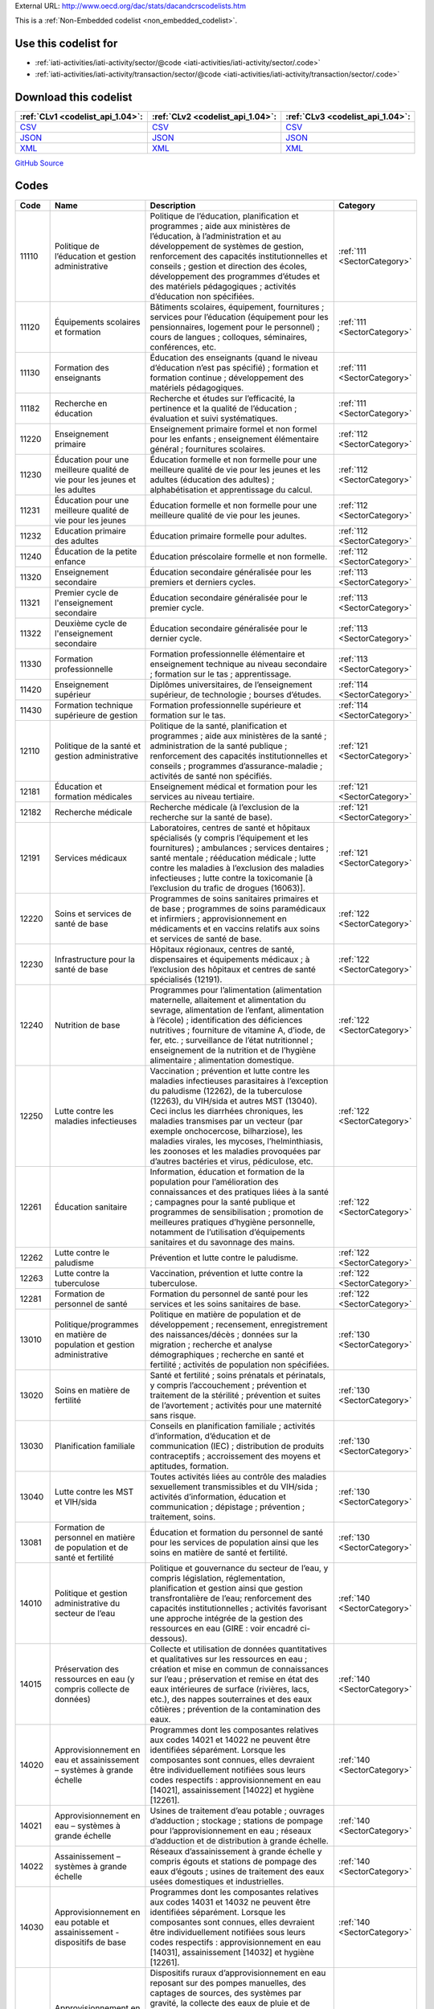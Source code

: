 





External URL: http://www.oecd.org/dac/stats/dacandcrscodelists.htm



This is a :ref:`Non-Embedded codelist <non_embedded_codelist>`.



Use this codelist for
---------------------

* :ref:`iati-activities/iati-activity/sector/@code <iati-activities/iati-activity/sector/.code>`

* :ref:`iati-activities/iati-activity/transaction/sector/@code <iati-activities/iati-activity/transaction/sector/.code>`



Download this codelist
----------------------

.. list-table::
   :header-rows: 1

   * - :ref:`CLv1 <codelist_api_1.04>`:
     - :ref:`CLv2 <codelist_api_1.04>`:
     - :ref:`CLv3 <codelist_api_1.04>`:

   * - `CSV <../downloads/clv1/codelist/Sector.csv>`__
     - `CSV <../downloads/clv2/csv/fr/Sector.csv>`__
     - `CSV <../downloads/clv3/csv/fr/Sector.csv>`__

   * - `JSON <../downloads/clv1/codelist/Sector.json>`__
     - `JSON <../downloads/clv2/json/fr/Sector.json>`__
     - `JSON <../downloads/clv3/json/fr/Sector.json>`__

   * - `XML <../downloads/clv1/codelist/Sector.xml>`__
     - `XML <../downloads/clv2/xml/Sector.xml>`__
     - `XML <../downloads/clv3/xml/Sector.xml>`__

`GitHub Source <https://github.com/IATI/IATI-Codelists-NonEmbedded/blob/master/xml/Sector.xml>`__

Codes
-----

.. _Sector:
.. list-table::
   :header-rows: 1


   * - Code
     - Name
     - Description
     - Category

   

   * - 11110
     - Politique de l’éducation et gestion administrative
     - Politique de l’éducation, planification et programmes ; aide aux ministères de l’éducation, à l’administration et au développement de systèmes de gestion, renforcement des capacités institutionnelles et conseils ; gestion et direction des écoles, développement des programmes d’études et des matériels pédagogiques ; activités d’éducation non spécifiées.
     - :ref:`111 <SectorCategory>`

   

   * - 11120
     - Équipements scolaires et formation
     - Bâtiments scolaires, équipement, fournitures ; services pour l’éducation (équipement pour les pensionnaires, logement pour le personnel) ; cours de langues ; colloques, séminaires, conférences, etc.
     - :ref:`111 <SectorCategory>`

   

   * - 11130
     - Formation des enseignants
     - Éducation des enseignants (quand le niveau d’éducation n’est pas spécifié) ; formation et formation continue ; développement des matériels pédagogiques.
     - :ref:`111 <SectorCategory>`

   

   * - 11182
     - Recherche en éducation
     - Recherche et études sur l’efficacité, la pertinence et la qualité de l’éducation ; évaluation et suivi systématiques.
     - :ref:`111 <SectorCategory>`

   

   * - 11220
     - Enseignement primaire
     - Enseignement primaire formel et non formel pour les enfants ; enseignement élémentaire général ; fournitures scolaires.
     - :ref:`112 <SectorCategory>`

   

   * - 11230
     - Éducation pour une meilleure qualité de vie pour les jeunes et les adultes
     - Éducation formelle et non formelle pour une meilleure qualité de vie pour les jeunes et les adultes (éducation des adultes) ; alphabétisation et apprentissage du calcul.
     - :ref:`112 <SectorCategory>`

   

   * - 11231
     - Éducation pour une meilleure qualité de vie pour les jeunes
     - Éducation formelle et non formelle pour une meilleure qualité de vie pour les jeunes.
     - :ref:`112 <SectorCategory>`

   

   * - 11232
     - Education primaire des adultes
     - Éducation primaire formelle pour adultes.
     - :ref:`112 <SectorCategory>`

   

   * - 11240
     - Éducation de la petite enfance
     - Éducation préscolaire formelle et non formelle.
     - :ref:`112 <SectorCategory>`

   

   * - 11320
     - Enseignement secondaire
     - Éducation secondaire généralisée pour les premiers et derniers cycles.
     - :ref:`113 <SectorCategory>`

   

   * - 11321
     - Premier cycle de l'enseignement secondaire
     - Éducation secondaire généralisée pour le premier cycle.
     - :ref:`113 <SectorCategory>`

   

   * - 11322
     - Deuxième cycle de l'enseignement secondaire
     - Éducation secondaire généralisée pour le dernier cycle.
     - :ref:`113 <SectorCategory>`

   

   * - 11330
     - Formation professionnelle
     - Formation professionnelle élémentaire et enseignement technique au niveau secondaire ; formation sur le tas ; apprentissage.
     - :ref:`113 <SectorCategory>`

   

   * - 11420
     - Enseignement supérieur
     - Diplômes universitaires, de l’enseignement supérieur, de technologie ; bourses d’études.
     - :ref:`114 <SectorCategory>`

   

   * - 11430
     - Formation technique supérieure de gestion
     - Formation professionnelle supérieure et formation sur le tas.
     - :ref:`114 <SectorCategory>`

   

   * - 12110
     - Politique de la santé et gestion administrative
     - Politique de la santé, planification et programmes ; aide aux ministères de la santé ; administration de la santé publique ; renforcement des capacités institutionnelles et conseils ; programmes d’assurance-maladie ; activités de santé non spécifiés.
     - :ref:`121 <SectorCategory>`

   

   * - 12181
     - Éducation et formation médicales
     - Enseignement médical et formation pour les services au niveau tertiaire.
     - :ref:`121 <SectorCategory>`

   

   * - 12182
     - Recherche médicale
     - Recherche médicale (à l’exclusion de la recherche sur la santé de base).
     - :ref:`121 <SectorCategory>`

   

   * - 12191
     - Services médicaux
     - Laboratoires, centres de santé et hôpitaux spécialisés (y compris l’équipement et les fournitures) ; ambulances ; services dentaires ; santé mentale ; rééducation médicale ; lutte contre les maladies à l’exclusion des maladies infectieuses ; lutte contre la toxicomanie [à l’exclusion du trafic de drogues (16063)].
     - :ref:`121 <SectorCategory>`

   

   * - 12220
     - Soins et services de santé de base
     - Programmes de soins sanitaires primaires et de base ; programmes de soins paramédicaux et infirmiers ; approvisionnement en médicaments et en vaccins relatifs aux soins et services de santé de base.
     - :ref:`122 <SectorCategory>`

   

   * - 12230
     - Infrastructure pour la santé de base
     - Hôpitaux régionaux, centres de santé, dispensaires et équipements médicaux ; à l’exclusion des hôpitaux et centres de santé spécialisés (12191).
     - :ref:`122 <SectorCategory>`

   

   * - 12240
     - Nutrition de base
     - Programmes pour l’alimentation (alimentation maternelle, allaitement et alimentation du sevrage, alimentation de l’enfant, alimentation à l’école) ; identification des déficiences nutritives ; fourniture de vitamine A, d’iode, de fer, etc. ; surveillance de l’état nutritionnel ; enseignement de la nutrition et de l’hygiène alimentaire ; alimentation domestique.
     - :ref:`122 <SectorCategory>`

   

   * - 12250
     - Lutte contre les maladies infectieuses
     - Vaccination ; prévention et lutte contre les maladies infectieuses parasitaires à l’exception du paludisme (12262), de la tuberculose (12263), du VIH/sida et autres MST (13040). Ceci inclus les diarrhées chroniques, les maladies transmises par un vecteur (par exemple onchocercose, bilharziose), les maladies virales, les mycoses, l’helminthiasis, les zoonoses et les maladies provoquées par d’autres bactéries et virus, pédiculose, etc.
     - :ref:`122 <SectorCategory>`

   

   * - 12261
     - Éducation sanitaire
     - Information, éducation et formation de la population pour l’amélioration des connaissances et des pratiques liées à la santé ; campagnes pour la santé publique et programmes de sensibilisation ; promotion de meilleures pratiques d’hygiène personnelle, notamment de l’utilisation d’équipements sanitaires et du savonnage des mains.
     - :ref:`122 <SectorCategory>`

   

   * - 12262
     - Lutte contre le paludisme
     - Prévention et lutte contre le paludisme.
     - :ref:`122 <SectorCategory>`

   

   * - 12263
     - Lutte contre la tuberculose
     - Vaccination, prévention et lutte contre la tuberculose.
     - :ref:`122 <SectorCategory>`

   

   * - 12281
     - Formation de personnel de santé
     - Formation du personnel de santé pour les services et les soins sanitaires de base.
     - :ref:`122 <SectorCategory>`

   

   * - 13010
     - Politique/programmes en matière de population et gestion administrative
     - Politique en matière de population et de développement ; recensement, enregistrement des naissances/décès ; données sur la migration ; recherche et analyse démographiques ; recherche en santé et fertilité ; activités de population non spécifiées.
     - :ref:`130 <SectorCategory>`

   

   * - 13020
     - Soins en matière de fertilité
     - Santé et fertilité ; soins prénatals et périnatals, y compris l’accouchement ; prévention et traitement de la stérilité ; prévention et suites de l’avortement ; activités pour une maternité sans risque.
     - :ref:`130 <SectorCategory>`

   

   * - 13030
     - Planification familiale
     - Conseils en planification familiale ; activités d’information, d’éducation et de communication (IEC) ; distribution de produits contraceptifs ; accroissement des moyens et aptitudes, formation.
     - :ref:`130 <SectorCategory>`

   

   * - 13040
     - Lutte contre les MST et VIH/sida
     - Toutes activités liées au contrôle des maladies sexuellement transmissibles et du VIH/sida ; activités d’information, éducation et communication ; dépistage ; prévention ; traitement, soins.
     - :ref:`130 <SectorCategory>`

   

   * - 13081
     - Formation de personnel en matière de population et de santé et fertilité
     - Éducation et formation du personnel de santé pour les services de population ainsi que les soins en matière de santé et fertilité.
     - :ref:`130 <SectorCategory>`

   

   * - 14010
     - Politique et gestion administrative du secteur de l’eau
     - Politique et gouvernance du secteur de l’eau, y compris législation, réglementation, planification et gestion ainsi que gestion transfrontalière de l’eau; renforcement des capacités institutionnelles ; activités favorisant une approche intégrée de la gestion des ressources en eau (GIRE : voir encadré ci-dessous).
     - :ref:`140 <SectorCategory>`

   

   * - 14015
     - Préservation des ressources en eau (y compris collecte de données)
     - Collecte et utilisation de données quantitatives et qualitatives sur les ressources en eau ; création et mise en commun de connaissances sur l’eau ; préservation et remise en état des eaux intérieures de surface (rivières, lacs, etc.), des nappes souterraines et des eaux côtières ; prévention de la contamination des eaux.
     - :ref:`140 <SectorCategory>`

   

   * - 14020
     - Approvisionnement en eau et assainissement – systèmes à grande échelle
     - Programmes dont les composantes relatives aux codes 14021 et 14022 ne peuvent être identifiées séparément. Lorsque les composantes sont connues, elles devraient être individuellement notifiées sous leurs codes respectifs : approvisionnement en eau [14021], assainissement [14022] et hygiène [12261].
     - :ref:`140 <SectorCategory>`

   

   * - 14021
     - Approvisionnement en eau – systèmes à grande échelle
     - Usines de traitement d’eau potable ; ouvrages d’adduction ; stockage ; stations de pompage pour l’approvisionnement en eau ; réseaux d’adduction et de distribution à grande échelle.
     - :ref:`140 <SectorCategory>`

   

   * - 14022
     - Assainissement – systèmes à grande échelle
     - Réseaux d’assainissement à grande échelle y compris égouts et stations de pompage des eaux d’égouts ; usines de traitement des eaux usées domestiques et industrielles.
     - :ref:`140 <SectorCategory>`

   

   * - 14030
     - Approvisionnement en eau potable et assainissement - dispositifs de base
     - Programmes dont les composantes relatives aux codes 14031 et 14032 ne peuvent être identifiées séparément. Lorsque les composantes sont connues, elles devraient être individuellement notifiées sous leurs codes respectifs : approvisionnement en eau [14031], assainissement [14032] et hygiène [12261].
     - :ref:`140 <SectorCategory>`

   

   * - 14031
     - Approvisionnement en eau potable – dispositifs de base
     - Dispositifs ruraux d’approvisionnement en eau reposant sur des pompes manuelles, des captages de sources, des systèmes par gravité, la collecte des eaux de pluie et de brouillard, des citernes, des systèmes simplifiés de distribution avec points d’eau collectifs/branchements partagés. Dispositifs urbains utilisant des pompes manuelles et mini-réseaux, y compris ceux avec branchements partagés et bornes-fontaines.
     - :ref:`140 <SectorCategory>`

   

   * - 14032
     - Assainissement – dispositifs de base
     - Latrines, dispositifs d’assainissement autonomes et systèmes alternatifs, y compris la promotion d’investissements de la part des ménages et des communautés locales dans la construction d’équipements de ce type. (Utiliser le code 12261 pour les activités de promotion des règles d’hygiène personnelle.)
     - :ref:`140 <SectorCategory>`

   

   * - 14040
     - Aménagement de bassins fluviaux
     - Projets de bassins fluviaux centrés sur les infrastructures et activités institutionnelles connexes ; régulation des cours d’eau ; barrages et réservoirs [à l’exclusion des barrages hydroélectriques (23220) et barrages pour l’irrigation (31140) et activités liées au transport fluvial (21040)].
     - :ref:`140 <SectorCategory>`

   

   * - 14050
     - Traitement des déchets
     - Au niveau municipal et industriel, y compris les déchets dangereux et toxiques ; enlèvement et traitement ; zones d’enfouissement des déchets ; compost et recyclage.
     - :ref:`140 <SectorCategory>`

   

   * - 14081
     - Éducation et formation en matière d’approvisionnement en eau et d’assainissement
     - Activités d’éducation et de formation destinées aux professionnels et fournisseurs de services de ce secteur.
     - :ref:`140 <SectorCategory>`

   

   * - 15110
     - Politiques publiques et gestion administrative
     - Aide au renforcement des institutions visant à consolider les capacités et systèmes principaux de gestion du secteur public. Ceci recouvre la gestion macroéconomique et la gestion d’autres politiques, la coordination, la planification et la réforme ; la gestion des ressources humaines ; le développement organisationnel ; la réforme de la fonction publique ; l’administration électronique ; la planification, le suivi et l’évaluation du développement ; le soutien aux ministères participant à la coordination de l’aide ; d’autres ministères et services gouvernementaux lorsque le secteur ne peut pas être précisé. (Utiliser des codes sectoriels spécifiques pour le renforcement des systèmes et des capacités dans les ministères sectoriels.)
     - :ref:`151 <SectorCategory>`

   

   * - 15111
     - Gestion des finances publiques
     - Politique et planification budgétaires ; soutien aux ministères des finances ; renforcement de la responsabilité financière et administrative ; gestion des dépenses publiques ; amélioration des systèmes de gestion financière ; préparation du budget ; relations budgétaires intergouvernementales, audit public, dette publique. (Utiliser les codes 15114 pour la mobilisation des ressources intérieures et 33120 pour les douanes.)
     - :ref:`151 <SectorCategory>`

   

   * - 15112
     - Décentralisation et soutien aux administrations infranationales
     - Processus de décentralisation (y compris aspects politiques, administratifs et budgétaires) ; relations intergouvernementales et fédéralisme ; renforcement des services des administrations régionales et locales, des autorités régionales et locales et de leurs associations nationales. (Utiliser des codes sectoriels spécifiques pour la décentralisation de la gestion et des services sectoriels.)
     - :ref:`151 <SectorCategory>`

   

   * - 15113
     - Organisations et institutions pour la lutte contre la corruption
     - Organisations, institutions et cadres spécialisés dans la prévention et la lutte contre la corruption active et passive, le blanchiment d’argent et d’autres aspects du crime organisé, dotés ou non de pouvoirs pour faire respecter la loi, comme les commissions chargées de la lutte contre la corruption et les organismes de suivi, les services spéciaux d’enquête, les institutions et les initiatives de contrôle de l’intégrité et de l’éthique, les ONG spécialisées, d’autres organisations de citoyens et de la société civile s’occupant directement de lutter contre la corruption.
     - :ref:`151 <SectorCategory>`

   

   * - 15114
     - Mobilisation des ressources intérieures
     - Soutien à la mobilisation des ressources intérieures/politique fiscale, analyse et administration ainsi que les recettes non-fiscales, incluant le travail avec les ministères des finances, les ministères de tutelle, les autorités fiscales ou autres institutions publiques locales, régionales ou nationales (Utiliser le code 16010 pour la sécurité sociale et autres plans sociaux.)
     - :ref:`151 <SectorCategory>`

   

   * - 15116
     - Recouvrement de l'impôt
     - Fonctionnement de l'autorité nationale de recouvrement des impôts.
     - :ref:`151 <SectorCategory>`

   

   * - 15117
     - Planification budgétaire
     - Fonctionnement des services de préparation du budget.
     - :ref:`151 <SectorCategory>`

   

   * - 15118
     - Contrôle interne national
     - Administration et fonctionnement des services de vérification.
     - :ref:`151 <SectorCategory>`

   

   * - 15119
     - Gestion de l'aide et de la dette publique
     - Gestion de la dette publique et de l'aide étrangère reçue (par le pays partenaire). Pour rapporter des ré-échelonnements de dette, utiliser les codes 600xx.
     - :ref:`151 <SectorCategory>`

   

   * - 15120
     - 
     - 
     - :ref:`151 <SectorCategory>`

   

   * - 15121
     - Affaires étrangères
     - Administration des affaires étrangères et services associés.
     - :ref:`151 <SectorCategory>`

   

   * - 15122
     - Missions diplomatiques
     - Fonctionnement des missions diplomatiques ou consulaires à l'étranger ou auprès d'organisations internationales.
     - :ref:`151 <SectorCategory>`

   

   * - 15123
     - Gestion de l'aide étrangère des pays en développement
     - Soutien à la gestion de l'aide étrangère offerte par les pays en développement (y compris la cooperation triangulaire et sud-sud).
     - :ref:`151 <SectorCategory>`

   

   * - 15124
     - Services généraux de personnel
     - Administration et fonctionnement de services généraux de personnel, y compris les politiques, réglements et procédures.
     - :ref:`151 <SectorCategory>`

   

   * - 15125
     - Services centralisés d'approvisionnement et d'achat
     - Administration et fonction des services centralisés d'approvisionnement et d'achat.
     - :ref:`151 <SectorCategory>`

   

   * - 15126
     - Autres services généraux
     - Tenue et stockage de dossiers et archives des administrations publiques, exploitation d'immeubles dont des administrations publiques sont propriétaires ou occupants, parcs centraux de véhicules, imprimeries exploitées par des administrations publiques, services centraux de calcul et d'informatique, etc.
     - :ref:`151 <SectorCategory>`

   

   * - 15127
     - Suivi et evaluation au niveau national
     - Administration ou fonctionnement des services s'occupant de suivi et d'évaluation au niveau national.
     - :ref:`151 <SectorCategory>`

   

   * - 15128
     - Financement des gouvernements locaux
     - Transferts financiers aux gouvernements locaux; soutien aux institutions administrant ces transferts. (Pour des transferts concernant des secteurs particuliers, utiliser les codes sectoriels appropriés.)
     - :ref:`151 <SectorCategory>`

   

   * - 15129
     - Autres transferts du centre à des institutions
     - Transferts aux organisations autonomes ou entreprises d'États non inclus dans le financement des gouvernements locaux; soutien aux institutions administrant ces transferts.(Pour des transferts concernant des secteurs particuliers, utiliser les codes sectoriels appropriés.)
     - :ref:`151 <SectorCategory>`

   

   * - 15130
     - Développement des services légaux et judiciaires
     - Soutien aux institutions, systèmes et procédures du secteur de la justice, aussi bien officiels que non officiels ; soutien aux ministères de la justice et de l’intérieur ; juges et tribunaux ; services de rédaction des actes juridiques ; associations d’avocats et de juristes ; formation juridique professionnelle ; maintien de l’ordre et de la sécurité publique ; gestion des frontières ; organismes chargés de faire respecter la loi, police, prisons et leur supervision ; médiateurs ; mécanismes alternatifs de règlement des conflits, d’arbitrage et de médiation ; aide et conseil juridiques ; pratiques traditionnelles, indigènes et paralégales ne faisant pas partie du système juridique officiel. Mesures à l’appui de l’amélioration des cadres juridiques, constitutions, lois et réglementations ; rédaction et révision de textes législatifs et constitutionnels ; réforme juridique ; intégration des systèmes légaux officiels et non officiels. Éducation juridique ; diffusion d’informations sur les droits et les voies de recours en cas d’injustice ; campagnes de sensibilisation. (Utiliser les codes 152xx pour les activités ayant principalement pour objet de soutenir la réforme des systèmes de sécurité ou entreprises en liaison avec des activités de maintien de la paix à l’issue d’un conflit.)
     - :ref:`151 <SectorCategory>`

   

   * - 15131
     - Développement et administration des politiques de justice et de maintien de l'ordre
     - Justice et maintien de l'ordre; développement des politiques dans les ministères de la justice ou leur équivalent.
     - :ref:`151 <SectorCategory>`

   

   * - 15132
     - Police
     - Administration des affaires et services de police.
     - :ref:`151 <SectorCategory>`

   

   * - 15133
     - Incendies et services de sauvetage
     - Administration des affaires et services de protection et de lutte contre l'incendie.
     - :ref:`151 <SectorCategory>`

   

   * - 15134
     - Système judiciaire
     - Administration, fonctionnement ou soutien des tribunaux civils et pénals et du système judiciaire, y compris mise à exécution des amendes et des obligations imposées par les tribunaux, et suivi des programmes de mise en liberté conditionnelle et de mise à l'épreuve.
     - :ref:`151 <SectorCategory>`

   

   * - 15135
     - Ombudsman
     - Officier indépendant représentant les intérêts du public en faisant enquête et en remédiant aux plaintes de traitement inéquitable ou de mauvaise gestion.
     - :ref:`151 <SectorCategory>`

   

   * - 15136
     - Immigration
     - Administration des affaires et services d'immigration, y compris l'enregistrement des étrangers et la délivrance de documents de travail et de voyage aux immigrants.
     - :ref:`151 <SectorCategory>`

   

   * - 15137
     - Prisons
     - 
     - :ref:`151 <SectorCategory>`

   

   * - 15140
     - 
     - 
     - :ref:`151 <SectorCategory>`

   

   * - 15142
     - Politique macroéconomique
     - Développement et mise en œuvre de la politique macroéconomique.
     - :ref:`151 <SectorCategory>`

   

   * - 15143
     - Services météorologiques
     - Administration ou fonctionnement des institutions s'occupant de météorologie.
     - :ref:`151 <SectorCategory>`

   

   * - 15144
     - Élaboration des normes nationales
     - Administration ou fonctionnement des institutions s'occupant des normes nationales. (Utiliser le code 16062 pour le renforcement des capacités statistiques)
     - :ref:`151 <SectorCategory>`

   

   * - 15150
     - Participation démocratique et société civile
     - Soutien à l’exercice de la démocratie et à diverses formes de participation des citoyens, excepté les élections (15151) ; instruments de démocratie directe comme les référendums et les initiatives de citoyens ; soutien aux organisations pour représenter et défendre leurs membres, assurer un suivi, participer et demander des comptes aux gouvernements, et pour aider les citoyens à apprendre à agir dans la sphère publique ; programmes d’études et enseignement de l’éducation civique à différents niveaux. (Ce code-objet est limité aux activités ciblées sur des questions de gouvernance. Lorsque l’aide à la société civile ne concerne pas la gouvernance, utiliser d’autres codes-objet appropriés.)
     - :ref:`151 <SectorCategory>`

   

   * - 15151
     - Élections
     - Organes et processus de gestion électorale, observation des processus électoraux, éducation civique des électeurs. (Utiliser le code 15230 lorsque les activités se déroulent dans le cadre d’une opération internationale de maintien de la paix.)
     - :ref:`151 <SectorCategory>`

   

   * - 15152
     - Assemblées législatives et partis politiques
     - Aide au renforcement des fonctions clés des assemblées législatives/parlements, y compris des assemblées et conseils infranationaux (représentation ; surveillance ; législation), par exemple amélioration des capacités des organes législatifs, amélioration du fonctionnement des commissions et des procédures administratives des assemblées législatives ; systèmes de gestion de la recherche et de l’information ; mise en place de programmes de formation à l’intention des législateurs et du personnel de soutien. Aide aux partis politiques et renforcement des systèmes de partis.
     - :ref:`151 <SectorCategory>`

   

   * - 15153
     - Médias et liberté de l’information
     - Activités qui favorisent une diffusion libre et non censurée de l’information sur les questions publiques ; activités visant à améliorer les compétences rédactionnelles et techniques, et l’intégrité des médias – presse écrite, radio et télévision – par exemple, formation des journalistes. (Utiliser les codes 22010-22040 pour la fourniture d’équipements et d’une aide financière aux médias.)
     - :ref:`151 <SectorCategory>`

   

   * - 15154
     - Exécutif
     - Administration, fonctionnement des organes exécutifs, y compris le cabinet du chef de l'exécutif à tous les niveaux de gouvernement (monarque, gouverneur général, président, premier ministre, gouverneur, maire, etc.).
     - :ref:`151 <SectorCategory>`

   

   * - 15155
     - Politique et administration fiscales
     - 
     - :ref:`151 <SectorCategory>`

   

   * - 15156
     - Mobilisation des ressources intérieures autre que les recettes non-fiscales
     - Recettes non-fiscales incluant les ministères de tutelle, les autorités fiscales ou autres institutions publiques locales, régionales ou nationales.
     - :ref:`151 <SectorCategory>`

   

   * - 15160
     - Droits de la personne
     - Mesures visant à soutenir les institutions et mécanismes spécialisés dans les droits de la personne opérant aux niveaux mondial, régional, national ou local, dans leur mission officielle de promotion et de protection des droits civils et politiques, économiques, sociaux et culturels tels qu’ils sont définis dans les conventions et pactes internationaux ; transposition dans la législation nationale des engagements internationaux concernant les droits de la personne ; notification et suivi ; dialogue sur les droits de la personne. Défenseurs des droits de la personne et ONG œuvrant dans ce domaine ; promotion des droits de la personne, défense active, mobilisation ; activités de sensibilisation et éducation des citoyens aux droits de la personne. Élaboration de programmes concernant les droits de la personne, ciblés sur des groupes particuliers, comme les enfants, les individus en situation de handicap, les migrants, les minorités ethniques, religieuses, linguistiques et sexuelles, les populations autochtones et celles qui sont victimes de discrimination de caste, les victimes de la traite d’êtres humains, les victimes de la torture. (Utiliser le code 15230 lorsque les activités se déroulent dans le cadre d’une opération internationale de maintien de la paix et code 15180 pour les activités visant l’élimination de la violence à l’égard des femmes et des filles.)
     - :ref:`151 <SectorCategory>`

   

   * - 15161
     - 
     - 
     - :ref:`151 <SectorCategory>`

   

   * - 15162
     - 
     - 
     - :ref:`151 <SectorCategory>`

   

   * - 15163
     - 
     - 
     - :ref:`151 <SectorCategory>`

   

   * - 15164
     - 
     - 
     - :ref:`151 <SectorCategory>`

   

   * - 15170
     - Organisations et institutions pour l’égalité des femmes
     - Soutien aux institutions et organisations (gouvernementales et non gouvernementales) qui œuvrent pour l’égalité homme-femme et l’autonomisation des femmes.
     - :ref:`151 <SectorCategory>`

   

   * - 15180
     - Élimination de la violence à l’égard des femmes et des filles
     - Soutien à des programmes visant à prévenir et éliminer toutes les formes de violence à l’égard des femmes et des filles/violence basée sur le genre. Cette définition recouvre des formes diverses de violence physique, sexuelle et psychologique et s'entend comme englobant, sans y être limitée : la violence infligée par un partenaire intime (violence domestique) ; la violence sexuelle ; les mutilations génitales féminines/excision (MGF/E); les mariages d’enfants, précoces et forcés ; les attaques à l’acide ; les crimes d’honneur ; et la traite des femmes et des filles. Les activités de prévention peuvent notamment inclure les efforts visant soutenir l’autonomisation des femmes et des filles ; le changement des attitudes, normes et comportements ; l’adoption et la mise en oeuvre de réformes légales ; et le renforcement de l’application des lois et des politiques visant à mettre fin à la violence à l’égard des femmes et des filles, y compris à travers le renforcement des capacités institutionnelles. Les interventions visant à répondre à la violence à l’égard des femmes et des filles/violence basée sur le genre peuvent notamment inclure l’élargissement de l’accès aux services y compris à l’assistance juridique, l’accompagnement psychologique et les soins médicaux ; la formation du personnel en vue de répondre plus efficacement aux besoins des survivantes ; et les actions visant à garantir l’ouverture d’enquêtes, la poursuite en justice et la condamnation des auteurs de violence.
     - :ref:`151 <SectorCategory>`

   

   * - 15185
     - Administration publique locale
     - Processus de décentralisation (y compris aspects politiques, administratifs et budgétaires) ; relations intergouvernementales et fédéralisme ; renforcement des autorités locales.
     - :ref:`151 <SectorCategory>`

   

   * - 15210
     - Gestion et réforme des systèmes de sécurité
     - Coopération technique en faveur des parlements, des ministères publics, des services chargés de faire respecter la loi et des instances judiciaires pour aider à examiner et à réformer les systèmes de sécurité afin d’améliorer la gouvernance démocratique et le contrôle par les civils ; coopération technique en faveur des gouvernements à l’appui du renforcement de la supervision civile et du contrôle démocratique sur la budgétisation, la gestion, la transparence et l’audit des dépenses de sécurité, y compris les dépenses militaires, dans le cadre d’un programme d’amélioration de la gestion des dépenses publiques ; assistance apportée à la société civile en vue de renforcer ses compétences en matière de sécurité et sa capacité de veiller à ce que le système de sécurité soit géré conformément aux normes démocratiques et aux principes de responsabilité, de transparence et de bonne gouvernance. [Autre que dans le cadre d’une opération internationale de maintien de la paix (15230)].
     - :ref:`152 <SectorCategory>`

   

   * - 15220
     - Dispositifs civils de construction de la paix, et de prévention et de règlement des conflits
     - Aide à des activités civiles de construction de la paix, et de prévention et de règlement des conflits, y compris renforcement des capacités, suivi, dialogue et échange d’informations. Participation bilatérale à des missions civiles internationales en faveur de la paix comme celles qui sont conduites par le Département des affaires politiques des Nations unies (UNDPA) ou l’Union européenne (Politique européenne de sécurité et de défense), et contributions à des fonds ou commissions civils pour la paix (par exemple, Commission de consolidation de la paix, guichet thématique « Construction de la paix » du Fonds pour la réalisation des OMD, etc.). Les contributions peuvent être apportées sous la forme d’un financement ou à travers la fourniture de matériel ou de personnel civil ou militaire (par exemple, pour la formation des civils). (Utiliser le code 15230 pour la participation bilatérale à des opérations internationales de maintien de la paix.)
     - :ref:`152 <SectorCategory>`

   

   * - 15230
     - Participation à des opérations internationales de maintien de la paix
     - Participation bilatérale à des opérations de maintien de la paix mandatées ou autorisées par les Nations unies (NU) à travers des résolutions du Conseil de sécurité, et conduites par des organisations internationales, par exemple les Nations unies, l’OTAN, l’Union européenne (opérations liées à la sécurité dans le cadre de la Politique européenne de sécurité et de défense) ou des groupements régionaux de pays en développement. Les contributions directes au budget du Département des opérations de maintien de la paix des NU (UNDPKO) ne sont pas à notifier comme opérations bilatérales (elles comptent en partie comme APD multilatérale, voir l’annexe 9). Les activités qui peuvent être notifiées au titre de l’APD bilatérale sous ce code sont uniquement les suivantes : droits de l’homme et supervision des élections ; réinsertion des soldats démobilisés ; remise en état des infrastructures de base du pays ; supervision ou recyclage des administrateurs civils et des forces de police ; réforme des systèmes de sécurité et autres activités liées à l’État de droit ; formation aux procédures douanières et de contrôle aux frontières ; conseil ou formation concernant les politiques budgétaires ou macroéconomiques de stabilisation ; rapatriement et démobilisation des factions armées et destruction de leurs armes ; déminage. Les activités d’imposition de la paix entreprises dans le cadre des opérations internationales de maintien de la paix ne sont comptabilisables dans l’APD. Les contributions bilatérales comptabilisables dans l’APD au titre des opérations de maintien de la paix peuvent être apportées sous la forme d’un financement ou à travers la fourniture de matériel ou de personnel militaire ou civil (par exemple, fonctionnaires de police). Le coût à notifier est donné par le surcoût encouru pour l’entretien du personnel et du matériel du fait qu’ils ont pris part à une opération de maintien de la paix. Les coûts relatifs aux contingents militaires participant à des opérations de maintien de la paix de l’UNDPKO ne sont pas comptabilisables en APD. Les opérations internationales de maintien de la paix peuvent comprendre des activités de type humanitaire (contributions apportées sous la forme de matériel ou de personnel), comme celles qui sont décrites sous les codes 7xxxx. Elles doivent être incluses sous le code 15230 si elles font partie intégrante des activités ci-dessus, sinon elles doivent être notifiées sous l’aide humanitaire. NB : Lors de l’utilisation de ce code, indiquer le nom de l’opération dans la description succincte de l’activité notifiée.
     - :ref:`152 <SectorCategory>`

   

   * - 15240
     - Réintégration et contrôle des armes légères et de petit calibre
     - Réinsertion du personnel militaire démobilisé dans la vie économique et civile ; conversion des usines d’armes en usines de produits à usage civil ; coopération technique destinée à contrôler, prévenir et/ou réduire la prolifération d’armes légères et de petit calibre – voir le paragraphe 80 des Directives pour la définition des activités couvertes. [Autre que dans le cadre d’une opération internationale de maintien de la paix (15230) ou enfants soldats (15261)].
     - :ref:`152 <SectorCategory>`

   

   * - 15250
     - Enlèvement des mines terrestres et restes explosifs de guerre
     - Toutes les activités liées aux mines terrestres et aux restes explosifs de guerre dont le but essentiel est de bénéficier aux pays en développement, y compris l’enlèvement des mines terrestres et des restes explosifs de guerre et la destruction des stocks à des fins de développement [autre qu’en rapport compris l’enlèvement des mines terrestres et des restes explosifs de guerre et la destruction des stocks à des fins de développement [autre qu’en rapport avec la participation à des opérations internationales de maintien de la paix (15230)] ; sensibilisation au risque ; réhabilitation, réinsertion et assistance aux victimes, et les activités de recherche et développement sur le déminage. Seules les activités menées à fins civiles sont éligibles à l’APD.
     - :ref:`152 <SectorCategory>`

   

   * - 15261
     - Enfants soldats (Prévention et démobilisation)
     - Coopération technique en faveur des gouvernements – et assistance aux organisations de la société civile – à l’appui de l’adoption et de l’application de lois destinées à empêcher le recrutement d’enfants en tant que soldats ; appui à la démobilisation, au désarmement, à la réinsertion, au rapatriement et à la réintégration (DDR) des enfants soldats.
     - :ref:`152 <SectorCategory>`

   

   * - 16010
     - Services sociaux
     - Législation et administration sociales ; renforcement des capacités institutionnelles et conseils ; sécurité sociale et autres plans sociaux ; programmes spécifiques pour les personnes âgées, orphelins, handicapés, enfants abandonnés ; dimensions sociales de l’ajustement structurel ; infrastructure et services sociaux non spécifiés, y compris la protection des consommateurs.
     - :ref:`160 <SectorCategory>`

   

   * - 16011
     - Politiques, planification et administration des services de protection sociale
     - Administration des politiques, plans, programmes et budgets généraux de protection sociale y compris les lois, normes et statistiques sur la protection sociale.
     - :ref:`160 <SectorCategory>`

   

   * - 16012
     - Protection sociale (excluant retraites)
     - Protection sociale sous forme de prestations en espèces ou en nature aux personnes inaptes au travail pour cause de maladie ou par suite d'un accident.
     - :ref:`160 <SectorCategory>`

   

   * - 16013
     - Retraites
     - Protection sociale sous forme de prestations en espèces et en nature contre les risques liés à la vieillesse.
     - :ref:`160 <SectorCategory>`

   

   * - 16014
     - Régimes de retraite des fonctionnaires
     - Les régimes de pension des fonctionnaires.
     - :ref:`160 <SectorCategory>`

   

   * - 16015
     - Services sociaux (y compris jeunes, femmes et enfants)
     - Protection sociale sous forme de prestations en espèces et en nature aux ménages ayant des enfants à charge, y compris les prestations de congé parental.
     - :ref:`160 <SectorCategory>`

   

   * - 16020
     - Politique de l’emploi et gestion administrative
     - Politique et planification de l’emploi ; législation ; syndicats ; renforcement des capacités institutionnelles et conseils ; programmes de l’aide aux chômeurs ; programmes de création d’emplois et de génération de revenus ; sécurité et santé dans le travail ; lutte contre le travail des enfants.
     - :ref:`160 <SectorCategory>`

   

   * - 16030
     - Politique du logement et gestion administrative
     - Politique du logement, planification et programmes ; à l’exclusion du logement à coût réduit (16040).
     - :ref:`160 <SectorCategory>`

   

   * - 16040
     - Logement à coût réduit
     - Y compris la suppression des bidonvilles.
     - :ref:`160 <SectorCategory>`

   

   * - 16050
     - Aide plurisectorielle pour les services sociaux de base
     - Les services sociaux de base incluent l’éducation de base, la santé de base, les activités en matière de population/santé et fertilité ainsi que les systèmes de distribution d’eau potable de base et assainissement de base.
     - :ref:`160 <SectorCategory>`

   

   * - 16061
     - Culture et loisirs
     - Y compris bibliothèques et musées.
     - :ref:`160 <SectorCategory>`

   

   * - 16062
     - Renforcement des capacités statistiques
     - Dans les offices statistiques nationaux et les autres ministères concernés.
     - :ref:`160 <SectorCategory>`

   

   * - 16063
     - Lutte contre le trafic de drogues
     - Contrôles intérieurs et contrôles douaniers y compris la formation de la police, programmes d’éducation et de sensibilisation pour limiter le trafic de drogues et la distribution domestique.
     - :ref:`160 <SectorCategory>`

   

   * - 16064
     - Atténuation de l’impact social du VIH/sida
     - Programmes spéciaux visant les conséquences sociales du VIH/sida, par exemple assistance sociale, juridique et économique aux personnes vivant avec le VIH/sida y compris sécurité alimentaire et emploi ; soutien aux groupes vulnérables et aux enfants orphelins du sida ; droits de l’homme pour les personnes atteintes par le VIH/sida.
     - :ref:`160 <SectorCategory>`

   

   * - 16065
     - Récréation et sport
     - 
     - :ref:`160 <SectorCategory>`

   

   * - 16066
     - Culture
     - 
     - :ref:`160 <SectorCategory>`

   

   * - 21010
     - Politique des transports et gestion administrative
     - Politique des transports, planification et programmes ; aide aux ministères du transport ; renforcement des capacités institutionnelles et conseils ; transports non spécifiés ; activités qui recouvrent le transport routier, le transport ferroviaire, le transport par voies d’eau et/ou le transport aérien. Autant que possible, notifier le transport de marchandises sous le secteur économique de la marchandise transportée.
     - :ref:`210 <SectorCategory>`

   

   * - 21011
     - Politiques, planification et administration des transports
     - Administration et fonctionnement des services reliés aux politiques de transport.
     - :ref:`210 <SectorCategory>`

   

   * - 21012
     - Transports en commun
     - Administration des affaires et services concernant les transports en commun.
     - :ref:`210 <SectorCategory>`

   

   * - 21013
     - Réglementation des transports
     - Contrôle et réglementation des utilisateurs de systèmes de transport (immatriculation, permis, inspection du matériel, compétences et formation des agents, normes de sûreté, licences, tarifs, niveau des services, etc.).
     - :ref:`210 <SectorCategory>`

   

   * - 21020
     - Transport routier
     - Infrastructure routière, véhicules ; transport routier de voyageurs, voitures particulières.
     - :ref:`210 <SectorCategory>`

   

   * - 21021
     - Construction des voies de desserte
     - Construction ou exploitation des voies de desserte et systèmes afférents.
     - :ref:`210 <SectorCategory>`

   

   * - 21022
     - Entretien des voies de desserte
     - Entretien des voies de desserte et systèmes afférents.
     - :ref:`210 <SectorCategory>`

   

   * - 21023
     - Construction des routes nationales
     - Construction ou exploitation des routes nationales et systèmes afférents.
     - :ref:`210 <SectorCategory>`

   

   * - 21024
     - Entretien des routes nationales
     - Entretien des routes nationales et systèmes afférents.
     - :ref:`210 <SectorCategory>`

   

   * - 21030
     - Transport ferroviaire
     - Infrastructure ferroviaire, matériel ferroviaire, locomotives, autre matériel roulant ; y compris les tramways et les métropolitains.
     - :ref:`210 <SectorCategory>`

   

   * - 21040
     - Transport par voies d’eau
     - Ports et docks, systèmes de guidage, navires et bateaux ; transport sur voies navigables intérieures, bateaux de voies d’eau intérieures.
     - :ref:`210 <SectorCategory>`

   

   * - 21050
     - Transport aérien
     - Aéroports, systèmes de guidage, avions, équipement d’entretien des avions.
     - :ref:`210 <SectorCategory>`

   

   * - 21061
     - Stockage
     - Associé ou non au transport. Autant que possible, notifier les projets de stockage sous le secteur économique de la ressource stockée.
     - :ref:`210 <SectorCategory>`

   

   * - 21081
     - Éducation/formation dans les transports et le stockage
     - 
     - :ref:`210 <SectorCategory>`

   

   * - 22010
     - Politique des communications et gestion administrative
     - Politique des communications, planification et programmes ; renforcement des capacités institutionnelles et conseils ; y compris développement des services postaux ; activités de communications non spécifiées.
     - :ref:`220 <SectorCategory>`

   

   * - 22011
     - Politiques, planification et administration des communications
     - 
     - :ref:`220 <SectorCategory>`

   

   * - 22012
     - Services postaux
     - Développement et fonctionnement des services postaux.
     - :ref:`220 <SectorCategory>`

   

   * - 22013
     - Services d'information
     - Prestation de services d'information.
     - :ref:`220 <SectorCategory>`

   

   * - 22020
     - Télécommunications
     - Réseaux de téléphones, satellites, stations terrestres.
     - :ref:`220 <SectorCategory>`

   

   * - 22030
     - Radio, télévision, presse écrite
     - Liaisons et équipement ; journaux ; imprimerie et édition.
     - :ref:`220 <SectorCategory>`

   

   * - 22040
     - Technologies de l’information et de la communication (TIC)
     - Matériel informatique et logiciels ; accès Internet ; formations aux TI. Lorsque le secteur ne peut pas être spécifié.
     - :ref:`220 <SectorCategory>`

   

   * - 23010
     - 
     - 
     - :ref:`230 <SectorCategory>`

   

   * - 23020
     - 
     - 
     - :ref:`230 <SectorCategory>`

   

   * - 23030
     - 
     - 
     - :ref:`230 <SectorCategory>`

   

   * - 23040
     - 
     - 
     - :ref:`230 <SectorCategory>`

   

   * - 23050
     - 
     - 
     - :ref:`230 <SectorCategory>`

   

   * - 23061
     - 
     - 
     - :ref:`230 <SectorCategory>`

   

   * - 23062
     - 
     - 
     - :ref:`230 <SectorCategory>`

   

   * - 23063
     - 
     - 
     - :ref:`230 <SectorCategory>`

   

   * - 23064
     - 
     - 
     - :ref:`230 <SectorCategory>`

   

   * - 23065
     - 
     - 
     - :ref:`230 <SectorCategory>`

   

   * - 23066
     - 
     - 
     - :ref:`230 <SectorCategory>`

   

   * - 23067
     - 
     - 
     - :ref:`230 <SectorCategory>`

   

   * - 23068
     - 
     - 
     - :ref:`230 <SectorCategory>`

   

   * - 23069
     - 
     - 
     - :ref:`230 <SectorCategory>`

   

   * - 23070
     - 
     - 
     - :ref:`230 <SectorCategory>`

   

   * - 23081
     - 
     - 
     - :ref:`230 <SectorCategory>`

   

   * - 23082
     - 
     - 
     - :ref:`230 <SectorCategory>`

   

   * - 23110
     - Politique énergétique et gestion administrative
     - Politique et planification du secteur de l’énergie ; aide aux ministères de l’énergie ; conseils et renforcement des capacités institutionnelles ; activités non précisées.
     - :ref:`231 <SectorCategory>`

   

   * - 23111
     - Politiques, planification et administration du secteur de l'énergie
     - 
     - :ref:`231 <SectorCategory>`

   

   * - 23112
     - Réglementation de l'énergie
     - Réglementation du secteur de l'énergie, y compris l'approvisionnement d'électricité en gros et au détail.
     - :ref:`231 <SectorCategory>`

   

   * - 23181
     - Éducation et formation dans le domaine de l’énergie
     - Tous les niveaux de formation ne figurant pas sous un autre code.
     - :ref:`231 <SectorCategory>`

   

   * - 23182
     - Recherche dans le domaine de l’énergie
     - Y compris inventaires et études.
     - :ref:`231 <SectorCategory>`

   

   * - 23183
     - Économies d’énergie et efficacité du côté de la demande
     - Tous les projets visant la réduction de la demande d’énergie, par exemple : modernisation des bâtiments et des industries, réseaux intelligents, compteurs et tarifs. Comprend également les cuisinières efficaces et les projets de biogaz.
     - :ref:`231 <SectorCategory>`

   

   * - 23210
     - Production d’énergie, sources renouvelables - multiples technologies
     - Programmes de production d’énergie d’origine renouvelable qui ne peuvent être attribués à une seule technologie (codes 23220 à 23280 ci-après). La production de bois de chauffage/charbon de bois devrait figurer sous la rubrique sylviculture 31261.
     - :ref:`232 <SectorCategory>`

   

   * - 23220
     - Centrales hydrauliques
     - Dont centrales flottantes.
     - :ref:`232 <SectorCategory>`

   

   * - 23230
     - Énergie solaire
     - Solaire photovoltaïque, thermodynamique, chauffage solaire.
     - :ref:`232 <SectorCategory>`

   

   * - 23240
     - Énergie éolienne
     - Éoliennes de pompage et production d’électricité.
     - :ref:`232 <SectorCategory>`

   

   * - 23250
     - Énergie marine
     - Énergie thermique des mers, énergie marémotrice et houlomotrice.
     - :ref:`232 <SectorCategory>`

   

   * - 23260
     - Énergie géothermique
     - Application de l’énergie géothermique pour produire de l’électricité ou production de chaleur à usage agricole, etc.
     - :ref:`232 <SectorCategory>`

   

   * - 23270
     - Centrales à biocombustibles
     - Utilisation de matières solides et liquides issues de la biomasse pour la production directe d’électricité. Comprend également les biogaz produits par fermentation anaérobie (ex. : gaz de décharge, gaz issus des boues d’épuration, fermentation de végétaux des cultures énergétiques et de déjections animales) et par traitements thermiques (également connus sous l’appellation de gaz de synthèse) ; centrales brûlant des déchets municipaux biodégradables (déchets ménagers et déchets du tertiaire assimilables à des déchets ménagers, collectés dans des installations spécifiquement conçues pour leur élimination et leur récupération sous forme de liquides ou de gaz combustibles ou de chaleur). Voir code 23360 pour la production d’électricité, déchets non renouvelables.
     - :ref:`232 <SectorCategory>`

   

   * - 23310
     - Production d’énergie, sources non renouvelables - non spécifié
     - Centrales thermiques dont la source d’énergie est indéterminée ; centrales mixtes gaz-charbon.
     - :ref:`233 <SectorCategory>`

   

   * - 23320
     - Centrales au charbon
     - Centrales thermiques brûlant du charbon.
     - :ref:`233 <SectorCategory>`

   

   * - 23330
     - Centrales au fioul
     - Centrales thermiques brûlant du fioul ou du gazole.
     - :ref:`233 <SectorCategory>`

   

   * - 23340
     - Centrales au gaz naturel
     - Centrales thermiques brûlant du gaz naturel.
     - :ref:`233 <SectorCategory>`

   

   * - 23350
     - Centrales thermiques classiques avec captage et stockage du carbone (CSC)
     - Centrales thermiques classiques exploitant une technologie de captage et de stockage des émissions de carbone (CSC). Les techniques de CSC non associées à la production d’électricité devraient figurer sous la rubrique 41020. Les activités de CSC ne sont pas éligibles à l’APD.
     - :ref:`233 <SectorCategory>`

   

   * - 23360
     - Production d’électricité, déchets non renouvelables
     - Centrales brûlant des déchets industriels et municipaux non biodégradables.
     - :ref:`233 <SectorCategory>`

   

   * - 23410
     - Centrales hybrides
     - Centrales fonctionnant avec des énergies renouvelables et non renouvelables.
     - :ref:`234 <SectorCategory>`

   

   * - 23510
     - Centrales nucléaires
     - Dont sûreté nucléaire.
     - :ref:`235 <SectorCategory>`

   

   * - 23610
     - Production de chaleur seule
     - Installations produisant uniquement de la chaleur.
     - :ref:`236 <SectorCategory>`

   

   * - 23620
     - Réseaux urbains de chaleur et de froid
     - Distribution de chaleur produite dans une chaufferie unique, ou d’eau froide, à des fins de climatisation des locaux dans les secteurs résidentiel et tertiaire.
     - :ref:`236 <SectorCategory>`

   

   * - 23630
     - Transport et distribution d’électricité
     - Distribution d’électricité par le réseau, de la source au consommateur final ; lignes de transport. Inclut également le stockage de l’énergie à des fins de production d’électricité (ex. : station de pompage, batteries) et l’extension de l’accès au réseau, souvent dans des zones rurales.
     - :ref:`236 <SectorCategory>`

   

   * - 23640
     - Distribution du gaz
     - Acheminement du gaz jusqu’au consommateur final.
     - :ref:`236 <SectorCategory>`

   

   * - 24010
     - Politique des finances et gestion administrative
     - Politique des finances, planification et programmes ; renforcement des capacités institutionnelles et conseils ; marchés et systèmes financiers.
     - :ref:`240 <SectorCategory>`

   

   * - 24020
     - Institutions monétaires
     - Banques centrales.
     - :ref:`240 <SectorCategory>`

   

   * - 24030
     - Intermédiaires financiers officiels
     - Tous les intermédiaires financiers dans le secteur formel ; lignes de crédit ; assurance, crédit-bail, capital- risque, etc. (sauf ceux spécialisés dans un seul secteur).
     - :ref:`240 <SectorCategory>`

   

   * - 24040
     - Intermédiaires financiers du secteur informel et semi formel
     - Micro crédits, coopératives d’épargne et de crédit, etc.
     - :ref:`240 <SectorCategory>`

   

   * - 24081
     - Éducation/formation bancaire et dans les services financiers
     - 
     - :ref:`240 <SectorCategory>`

   

   * - 25010
     - Services et institutions de soutien commerciaux
     - Soutien aux associations de commerce et d’entreprises, chambres de commerce ; réformes juridiques et réglementaires afin d’améliorer les activités liées à l’entreprise ; renforcement des capacités institutionnelles du secteur privé et conseils ; information commerciale ; réseaux de liaison entre les secteurs public et privé y compris les foires commerciales ; commerce électronique. Quand le secteur ne peut pas être spécifié : soutien général aux entreprises du secteur privé. En particulier, pour les entreprises du secteur industriel, c’est le code 32130 qui doit être utilisé.
     - :ref:`250 <SectorCategory>`

   

   * - 25020
     - Privatisation
     - Lorsque le secteur ne peut être spécifié. Y compris programmes de restructuration d’entreprises publiques et de démonopolisation ; planification, programmation, conseils.
     - :ref:`250 <SectorCategory>`

   

   * - 31110
     - Politique agricole et gestion administrative
     - Politique agricole, planification et programmes ; aide aux ministères de l’agriculture ; renforcement des capacités institutionnelles et conseils ; activités d’agriculture non spécifiées.
     - :ref:`311 <SectorCategory>`

   

   * - 31120
     - Développement agricole
     - Projets intégrés ; développement d’exploitations agricoles.
     - :ref:`311 <SectorCategory>`

   

   * - 31130
     - Ressources en terres cultivables
     - Y compris la lutte contre la dégradation des sols ; amélioration des sols ; drainage des zones inondées ; dessalage des sols ; études des terrains agricoles ; remise en état des sols ; lutte contre l’érosion, lutte contre la désertification.
     - :ref:`311 <SectorCategory>`

   

   * - 31140
     - Ressources en eau à usage agricole
     - Irrigation, réservoirs, structures hydrauliques, exploitation de nappes phréatiques.
     - :ref:`311 <SectorCategory>`

   

   * - 31150
     - Produits à usage agricole
     - Approvisionnement en semences, engrais, matériel et outillage agricoles.
     - :ref:`311 <SectorCategory>`

   

   * - 31161
     - Production agricole
     - Y compris céréales (froment, riz, orge, maïs, seigle, avoine, millet, sorgho) ; horticulture ; légumes ; fruits et baies ; autres cultures annuelles et pluriannuelles. [Utiliser le code 32161 pour les agro-industries.]
     - :ref:`311 <SectorCategory>`

   

   * - 31162
     - Production industrielle de récoltes/récoltes destinées à l’exportation
     - Y compris sucre ; café, cacao, thé ; oléagineux, graines, noix, amandes ; fibres ; tabac ; caoutchouc. [Utiliser le code 32161 pour les agro-industries.]
     - :ref:`311 <SectorCategory>`

   

   * - 31163
     - Bétail
     - Toutes formes d’élevage ; aliments pour animaux.
     - :ref:`311 <SectorCategory>`

   

   * - 31164
     - Réforme agraire
     - Y compris ajustement structurel dans le secteur agricole.
     - :ref:`311 <SectorCategory>`

   

   * - 31165
     - Développement agricole alternatif
     - Projets afin de réduire les cultures illicites (drogue) à travers d’autres opportunités de marketing et production agricoles (voir code 43050 pour développement alternatif non agricole).
     - :ref:`311 <SectorCategory>`

   

   * - 31166
     - Vulgarisation agricole
     - Formation agricole non formelle.
     - :ref:`311 <SectorCategory>`

   

   * - 31181
     - Éducation et formation dans le domaine agricole
     - 
     - :ref:`311 <SectorCategory>`

   

   * - 31182
     - Recherche agronomique
     - Étude des espèces végétales, physiologie, ressources génétiques, écologie, taxonomie, lutte contre les maladies, biotechnologie agricole ; y compris recherche vétérinaire (dans les domaines génétiques et sanitaires, nutrition, physiologie).
     - :ref:`311 <SectorCategory>`

   

   * - 31191
     - Services agricoles
     - Organisation et politiques des marchés ; transport et stockage ; établissements de réserves stratégiques.
     - :ref:`311 <SectorCategory>`

   

   * - 31192
     - Protection des plantes et des récoltes, lutte antiacridienne
     - Y compris la protection intégrée des plantes, les activités de protection biologique des plantes, la fourniture et la gestion de substances agrochimiques, l’approvisionnement en pesticides ; politique et législation de la protection des plantes.
     - :ref:`311 <SectorCategory>`

   

   * - 31193
     - Services financiers agricoles
     - Intermédiaires financiers du secteur agricole, y compris les plans de crédit ; assurance récoltes.
     - :ref:`311 <SectorCategory>`

   

   * - 31194
     - Coopératives agricoles
     - Y compris les organisations d’agriculteurs.
     - :ref:`311 <SectorCategory>`

   

   * - 31195
     - Services vétérinaires (bétail)
     - Santé des animaux, ressources génétiques et nutritives.
     - :ref:`311 <SectorCategory>`

   

   * - 31210
     - Politique de la sylviculture et gestion administrative
     - Politique de la sylviculture, planification et programmes ; renforcement des capacités institutionnelles et conseils ; études des forêts ; activités sylvicoles et agricoles liées à la sylviculture non spécifiées.
     - :ref:`312 <SectorCategory>`

   

   * - 31220
     - Développement sylvicole
     - Boisement pour consommation rurale et industrielle ; exploitation et utilisation ; lutte contre l’érosion, lutte contre la désertification ; projets intégrés.
     - :ref:`312 <SectorCategory>`

   

   * - 31261
     - Reboisement (bois de chauffage et charbon de bois)
     - Développement sylvicole visant à la production de bois de chauffage et de charbon de bois.
     - :ref:`312 <SectorCategory>`

   

   * - 31281
     - Éducation et formation en sylviculture
     - 
     - :ref:`312 <SectorCategory>`

   

   * - 31282
     - Recherche en sylviculture
     - Y compris reproduction artificielle et amélioration des espèces, méthodes de production, engrais, coupe et ramassage du bois.
     - :ref:`312 <SectorCategory>`

   

   * - 31291
     - Services sylvicoles
     - 
     - :ref:`312 <SectorCategory>`

   

   * - 31310
     - Politique de la pêche et gestion administrative
     - Politique de la pêche, planification et programmes ; renforcement des capacités institutionnelles et conseils ; pêche hauturière et côtière ; évaluation, études et prospection du poisson en milieu marin et fluvial ; bateaux et équipements de pêche ; activités de pêche non spécifiées.
     - :ref:`313 <SectorCategory>`

   

   * - 31320
     - Développement de la pêche
     - Exploitation et utilisation des pêcheries ; sauvegarde des bancs de poisson ; aquaculture ; projets intégrés.
     - :ref:`313 <SectorCategory>`

   

   * - 31381
     - Éducation et formation dans le domaine de la pêche
     - 
     - :ref:`313 <SectorCategory>`

   

   * - 31382
     - Recherche dans le domaine de la pêche
     - Pisciculture pilote ; recherche biologique aquatique.
     - :ref:`313 <SectorCategory>`

   

   * - 31391
     - Services dans le domaine de la pêche
     - Ports de pêche ; vente des produits de la pêche ; transport et entreposage frigorifique du poisson.
     - :ref:`313 <SectorCategory>`

   

   * - 32110
     - Politique de l’industrie et gestion administrative
     - Politique de l’industrie, planification et programmes ; renforcement des capacités institutionnelles et conseils ; activités industrielles non spécifiées ; industries manufacturières non spécifiées ci-dessous.
     - :ref:`321 <SectorCategory>`

   

   * - 32120
     - Développement industriel
     - 
     - :ref:`321 <SectorCategory>`

   

   * - 32130
     - Développement des Petites et moyennes entreprises (PME)
     - Soutien direct au développement des petites et moyennes entreprises dans le secteur industriel, y compris la comptabilité, l’audit et les services de conseil.
     - :ref:`321 <SectorCategory>`

   

   * - 32140
     - Artisanat
     - 
     - :ref:`321 <SectorCategory>`

   

   * - 32161
     - Agro-industries
     - Industries alimentaires de base, abattoirs et équipements nécessaires, industrie laitière et conserves de viande et de poisson, industries des corps gras, sucreries, production de boissons, tabac, production d’aliments pour animaux.
     - :ref:`321 <SectorCategory>`

   

   * - 32162
     - Industries forestières
     - Industrie et travail du bois, production de papier et pâte à papier.
     - :ref:`321 <SectorCategory>`

   

   * - 32163
     - Industrie textile, cuirs et produits similaires
     - Y compris bonneterie.
     - :ref:`321 <SectorCategory>`

   

   * - 32164
     - Produits chimiques
     - Production industrielle et non industrielle ; y compris fabrication des pesticides.
     - :ref:`321 <SectorCategory>`

   

   * - 32165
     - Production d’engrais chimiques
     - 
     - :ref:`321 <SectorCategory>`

   

   * - 32166
     - Ciment, chaux et plâtre
     - 
     - :ref:`321 <SectorCategory>`

   

   * - 32167
     - Fabrication d’énergie
     - Y compris liquéfaction du gaz ; raffineries de pétrole.
     - :ref:`321 <SectorCategory>`

   

   * - 32168
     - Produits pharmaceutiques
     - Matériel médical et fournitures médicales ; médicaments et vaccins ; produits d’hygiène corporelle.
     - :ref:`321 <SectorCategory>`

   

   * - 32169
     - Industrie métallurgique de base
     - Sidérurgie, éléments de construction métallique.
     - :ref:`321 <SectorCategory>`

   

   * - 32170
     - Industries des métaux non ferreux
     - 
     - :ref:`321 <SectorCategory>`

   

   * - 32171
     - Construction mécanique et électrique
     - Fabrication de machines électriques et non électriques, moteurs et turbines.
     - :ref:`321 <SectorCategory>`

   

   * - 32172
     - Matériel de transport
     - Construction de navires, construction de bateaux de pêche ; construction de matériel ferroviaire ; véhicules automobiles et voitures particulières ; construction aéronautique ; systèmes de navigation et de guidage.
     - :ref:`321 <SectorCategory>`

   

   * - 32182
     - Recherche et développement technologiques
     - Y compris les standards industriels ; gestion et contrôle de qualité ; métrologie ; accréditation ; certification.
     - :ref:`321 <SectorCategory>`

   

   * - 32210
     - Politique de l’industrie extractive et gestion administrative
     - Politique du secteur des industries extractives, planification et programmes ; législation et cadastre, recensement des richesses minérales, systèmes d’information ; renforcement des capacités institutionnelles et conseils ; exploitation des ressources minérales non spécifiées.
     - :ref:`322 <SectorCategory>`

   

   * - 32220
     - Prospection et exploration des minerais
     - Géologie, géophysique et géochimie ; à l’exclusion de hydrogéologie (14010) et géologie de l’environnement (41010), production et extraction minérales, infrastructure, technologie, économie, sécurité et gestion de l’environnement.
     - :ref:`322 <SectorCategory>`

   

   * - 32261
     - Charbon
     - Y compris lignite et la tourbe.
     - :ref:`322 <SectorCategory>`

   

   * - 32262
     - Pétrole et gaz
     - Pétrole, gaz naturel, condensés , GPL (Gaz de pétrole liquéfié), GNL (Gaz naturel liquéfié); y compris derricks et plates-formes de forage, et oléoducs et gazoducs.
     - :ref:`322 <SectorCategory>`

   

   * - 32263
     - Métaux ferreux
     - Fer et alliages.
     - :ref:`322 <SectorCategory>`

   

   * - 32264
     - Métaux non ferreux
     - Aluminium, cuivre, plomb, nickel, étain et zinc.
     - :ref:`322 <SectorCategory>`

   

   * - 32265
     - Métaux et minerais précieux
     - Or, argent, platine, diamant et pierres précieuses.
     - :ref:`322 <SectorCategory>`

   

   * - 32266
     - Minerais industriels
     - Baryte, chaux, feldspath, kaolin, sable, gypse, gravier, pierres d’ornement.
     - :ref:`322 <SectorCategory>`

   

   * - 32267
     - Engrais minéraux
     - Phosphates, potasse.
     - :ref:`322 <SectorCategory>`

   

   * - 32268
     - Ressources des fonds marins
     - Nodules métalliques, phosphorites, sédiments marins.
     - :ref:`322 <SectorCategory>`

   

   * - 32310
     - Politique de la construction et gestion administrative
     - Politique du secteur de la construction, planification ; ne comprend pas les activités de construction identifiables par secteur (par exemple, construction d’hôpitaux ou de bâtiments scolaires).
     - :ref:`323 <SectorCategory>`

   

   * - 33110
     - Politique commerciale et gestion administrative
     - Politique commerciale et planification ; soutien aux ministères et départements responsables de la politique commerciale ; législation et réformes réglementaires dans le domaine du commerce ; analyse politique et mise en œuvre des accords commerciaux multilatéraux ex. sur les obstacles techniques au commerce et les mesures sanitaires et phytosanitaires sauf au niveau régional (voir 33130) ; intégration du commerce dans les stratégies nationales de développement (ex cadres stratégiques de la lutte contre la pauvreté) ; commerce de gros et de détail ; activités non spécifiées dans le domaine du commerce et de la promotion du commerce.
     - :ref:`331 <SectorCategory>`

   

   * - 33120
     - Facilitation du commerce
     - Simplification et harmonisation des procédures internationales d’importation et d’exportation (ex. évaluations de douane, procédures de licences, formalités de transport, paiements, assurances) ; soutien aux départements douaniers et autres agences frontalières y compris et en particulier la mise en oeuvre des dispositions de l'Accord sur la facilitation des échanges de l'OMC ; réformes tarifaires.
     - :ref:`331 <SectorCategory>`

   

   * - 33130
     - Accords commerciaux régionaux
     - Soutien aux accords commerciaux régionaux [ex. Southern African Development Community (SADC), Association of Southeast Asian Nations (ASEAN), Zone de libre-échange des Amériques (ZLEA), Pays d’Afrique, des Caraïbes et du Pacifique/Union européenne (ACP/UE)] ; y compris le travail sur les obstacles techniques au commerce et les mesures sanitaires et phytosanitaires au niveau régional ; élaboration de règles d’origine et introduction de traitement spécial et différencié dans les accords commerciaux régionaux.
     - :ref:`331 <SectorCategory>`

   

   * - 33140
     - Négociations commerciales multilatérales
     - Soutien à la participation effective des pays en développement aux négociations commerciales multilatérales, y compris la formation de négociateurs, l’évaluation de l’impact des négociations ; accession à l’Organisation Mondiale du Commerce (OMC) et aux autres organisations multilatérales liées au commerce.
     - :ref:`331 <SectorCategory>`

   

   * - 33150
     - Ajustement lié au commerce
     - Contributions au budget du gouvernement non réservées afin de soutenir la mise en œuvre des propres réformes commerciales du bénéficiaire et de ses ajustements aux politiques commerciales des autres pays ; assistance à la gestion des déficits de la balance des paiements dus au changement de l’environnement mondial du commerce.
     - :ref:`331 <SectorCategory>`

   

   * - 33181
     - Éducation/formation dans le domaine du commerce
     - Développement des ressources humaines dans le domaine du commerce non compris dans les codes ci-dessous. Comprend les programmes universitaires dans le domaine du commerce.
     - :ref:`331 <SectorCategory>`

   

   * - 33210
     - Politique du tourisme et gestion administrative
     - 
     - :ref:`332 <SectorCategory>`

   

   * - 41010
     - Politique de l’environnement et gestion administrative
     - Politique de l’environnement, lois et réglementations environnementales ; institutions et pratiques administratives ; planification de l’environnement et de l’utilisation des terres, procédures de décisions ; séminaires, réunions ; actions de préservation et de protection non spécifiées ci-dessous.
     - :ref:`410 <SectorCategory>`

   

   * - 41020
     - Protection de la biosphère
     - Lutte contre la pollution de l’air, protection de la couche d’ozone ; lutte contre la pollution marine.
     - :ref:`410 <SectorCategory>`

   

   * - 41030
     - Diversité biologique
     - Y compris réserves naturelles et actions dans les régions environnantes ; autres mesures visant à protéger les espèces menacées dans leur habitat naturel (par exemple la protection des marécages).
     - :ref:`410 <SectorCategory>`

   

   * - 41040
     - Protection des sites
     - Se rapporte à un paysage culturel exceptionnel ; y compris des sites et des objets d’une valeur historique, archéologique, esthétique, scientifique ou éducative.
     - :ref:`410 <SectorCategory>`

   

   * - 41050
     - Prévention et lutte contre les inondations
     - Inondations de la mer et des rivières ; y compris la lutte contre l’avancée et la montée du niveau de l’eau de la mer.
     - :ref:`410 <SectorCategory>`

   

   * - 41081
     - Éducation et formation environnementales
     - 
     - :ref:`410 <SectorCategory>`

   

   * - 41082
     - Recherche environnementale
     - Y compris établissement de bases de données, inventaires et estimations des ressources naturelles et physiques ; profils environnementaux et études d’impact lorsque le secteur ne peut être déterminé.
     - :ref:`410 <SectorCategory>`

   

   * - 43010
     - Aide plurisectorielle
     - 
     - :ref:`430 <SectorCategory>`

   

   * - 43030
     - Développement et gestion urbaine
     - Projets intégrés de développement urbain ; développement local et gestion urbaine ; infrastructure et services urbains ; gestion municipale ; gestion de l’environnement urbain ; planification ; rénovation urbaine, habitat ; informations sur l’occupation des sols.
     - :ref:`430 <SectorCategory>`

   

   * - 43031
     - Politique et gestion du territoire urbain
     - Planification et gestion du territoire urbain; gestion urbaine, systèmes d'information.
     - :ref:`430 <SectorCategory>`

   

   * - 43032
     - Développement urbain
     - Projets intégrés de développement urbain; développement local; infrastructure et services urbains; finances municipales; gestion environnementale urbaine; rénovation urbaine, habitat.
     - :ref:`430 <SectorCategory>`

   

   * - 43040
     - Développement rural
     - Projets intégrés de développement rural, par exemple, planification du développement régional ; encouragement à la décentralisation des compétences plurisectorielles concernant la planification, la coordination et la gestion ; mise en œuvre du développement régional et des mesures d’accompagnement (telle que gestion des ressources naturelles) ; gestion et planification des terres ; peuplement des terres et activités de réinstallation des peuples [à l’exclusion de la réinstallation des réfugiés et des personnes déplacées à l’intérieur du pays (72010)] projets d’intégration des zones rurales et urbaines ; systèmes d’information des zones géographiques.
     - :ref:`430 <SectorCategory>`

   

   * - 43041
     - Administration de l'aménagement du territoire rural
     - Planification du développement régional; encouragement à la décentralisation des compétences plurisectorielles concernant la planification, la coordination et la gestion; gestion des terres; systèmes d’information géographique.
     - :ref:`430 <SectorCategory>`

   

   * - 43042
     - Développement rural
     - Projets intégrés de développement rural; mise en œuvre du développement régional (y compris la gestion des réserves naturelles) ; peuplement et réinstallation [à l’exclusion de la réinstallation des réfugiés et des personnes déplacées à l’intérieur du pays (72030)]; intégration des zones rurales et urbaines.
     - :ref:`430 <SectorCategory>`

   

   * - 43050
     - Développement alternatif non agricole
     - Projets visant à réduire les cultures illicites (drogue) à travers, par exemple, des activités créatrices de revenu non agricoles, des infrastructures sociales et physiques (voir code 31165 pour le développement alternatif agricole).
     - :ref:`430 <SectorCategory>`

   

   * - 43081
     - Éducation et formation plurisectorielles
     - Y compris les bourses.
     - :ref:`430 <SectorCategory>`

   

   * - 43082
     - Institutions scientifiques et de recherche
     - Quand le secteur ne peut être déterminé.
     - :ref:`430 <SectorCategory>`

   

   * - 51010
     - Aide relative au soutien budgétaire général
     - Contributions au budget du gouvernement non réservées ; soutien à la mise en œuvre des réformes macroéconomiques (programmes d’ajustement structurel, stratégies de réduction de la pauvreté) ; y compris l’aide-programme générale (ne pouvant être ventilée par secteur).
     - :ref:`510 <SectorCategory>`

   

   * - 52010
     - Programmes de sécurité et d’aide alimentaire
     - Fourniture nationale ou internationale de produits alimentaires y compris frais de transport ; paiements comptants pour la fourniture de produits alimentaires ; projets d’aide alimentaire et aide alimentaire destinée à la vente quand le secteur bénéficiaire ne peut être précisé ; à l’exclusion de l’aide alimentaire d’urgence. Notifier comme multilatéral : i) l'aide alimentaire consentie par l’UE et financée sur son budget propre puis répartie entre les États membres au pro rata de leur contribution à ce budget ; et ii) les contributions au budget central du PAM.
     - :ref:`520 <SectorCategory>`

   

   * - 53030
     - Subventions à l’importation (biens d’équipement)
     - Biens d’équipement et services ; lignes de crédit.
     - :ref:`530 <SectorCategory>`

   

   * - 53040
     - Subventions à l’importation (produits)
     - Produits, biens d’ordre général, importations de pétrole.
     - :ref:`530 <SectorCategory>`

   

   * - 60010
     - Action se rapportant à la dette
     - Actions non spécifiées ci-dessous.
     - :ref:`600 <SectorCategory>`

   

   * - 60020
     - Annulation de la dette
     - 
     - :ref:`600 <SectorCategory>`

   

   * - 60030
     - Allégement de la dette multilatérale
     - Dons ou prêts affectés au remboursement d’échéances dues à des institutions financières multilatérales ; y compris les contributions au fonds spécial pour les Pays pauvres très endettés (PPTE).
     - :ref:`600 <SectorCategory>`

   

   * - 60040
     - Rééchelonnement d’échéances et refinancement
     - 
     - :ref:`600 <SectorCategory>`

   

   * - 60061
     - Échange de dette à des fins de développement
     - Affectation de créances à des fins de développement (par exemple dette pour l’éducation, dette pour l’environnement, etc.)
     - :ref:`600 <SectorCategory>`

   

   * - 60062
     - Autres échanges de dette
     - Lorsque l’échange de dette profite à un agent extérieur, i.e. n’est pas spécifiquement opéré à des fins de développement.
     - :ref:`600 <SectorCategory>`

   

   * - 60063
     - Rachat de la dette
     - Achat de la dette en vue de son annulation.
     - :ref:`600 <SectorCategory>`

   

   * - 72010
     - Assistance matérielle et services d’urgence
     - Fourniture d’abris, d’eau, d’installations sanitaires et de services de santé, de médicaments et d’autres secours non alimentaires dans le but d’aider les populations affectées et de faciliter le retour à une vie et des moyens d’existence normaux ; aide aux personnes déplacées à l’intérieur d’un pays à des fins autres qu’alimentaires (72040) ou de protection (72050).
     - :ref:`720 <SectorCategory>`

   

   * - 72040
     - Aide alimentaire d’urgence
     - Aide alimentaire pour distribution gratuite ou programmes alimentaires complémentaires ; soutien à court terme aux populations affectées par des catastrophes. Sont exclus les programmes non urgents de sécurité et d’aide alimentaire (52010).
     - :ref:`720 <SectorCategory>`

   

   * - 72050
     - Coordination des secours et services de soutien et de protection
     - Mesures visant à coordonner l’acheminement de l’aide humanitaire, y compris les moyens logistiques et les systèmes de communication ; mesures de promotion et de protection de la sécurité, du bien-être, de la dignité et de l’intégrité des civils et des personnes qui ne prennent plus part aux hostilités. (Les activités ayant pour but de protéger la sécurité des personnes et des biens par l’usage ou la démonstration de la force ne sont pas comptabilisables dans l’APD.)
     - :ref:`720 <SectorCategory>`

   

   * - 73010
     - Aide à la reconstruction et réhabilitation
     - Travaux de reconstruction à court terme après une urgence ou un conflit limités à la remise en état des infrastructures préexistantes (par exemple, réparation ou construction de routes, de ponts ou de ports, restauration des services essentiels concernant, par exemple, l’eau et l’assainissement, les abris, les soins de santé) ; réhabilitation sociale et économique après des situations d’urgence pour faciliter la transition et permettre aux populations touchées de retrouver leurs moyens d’existence antérieurs ou d’en trouver de nouveaux au sortir d’une situation d’urgence (par exemple, conseils et traitements en vue d’aider à surmonter les traumatismes subis, programmes d’emploi).
     - :ref:`730 <SectorCategory>`

   

   * - 74010
     - Prévention des catastrophes et préparation à leur survenue
     - Activités visant à réduire les risques liés aux catastrophes (par exemple développement des connaissances, établissement d’une cartographie des risques naturels, de normes juridiques pour les constructions) ; systèmes d’alerte précoce, stocks d’urgence et planification d’urgence, y compris préparation à une évacuation.
     - :ref:`740 <SectorCategory>`

   

   * - 91010
     - Frais administratifs (non alloués par secteur)
     - 
     - :ref:`910 <SectorCategory>`

   

   * - 92010
     - 
     - 
     - :ref:`920 <SectorCategory>`

   

   * - 92020
     - 
     - 
     - :ref:`920 <SectorCategory>`

   

   * - 92030
     - 
     - 
     - :ref:`920 <SectorCategory>`

   

   * - 93010
     - Réfugiés dans le pays donneur (non alloués par secteur)
     - 
     - :ref:`930 <SectorCategory>`

   

   * - 99810
     - Secteur non spécifié
     - Les contributions au développement général du pays bénéficiaire devraient être incluses dans l’aide programme (51010).
     - :ref:`998 <SectorCategory>`

   

   * - 99820
     - Sensibilisation au développement (non alloués par secteur)
     - Dépenses dans le pays donneur afin de renforcer la sensibilisation et l’intérêt dans la coopération pour le développement (brochures, exposés, projets spéciaux de recherche, etc.).
     - :ref:`998 <SectorCategory>`

   


